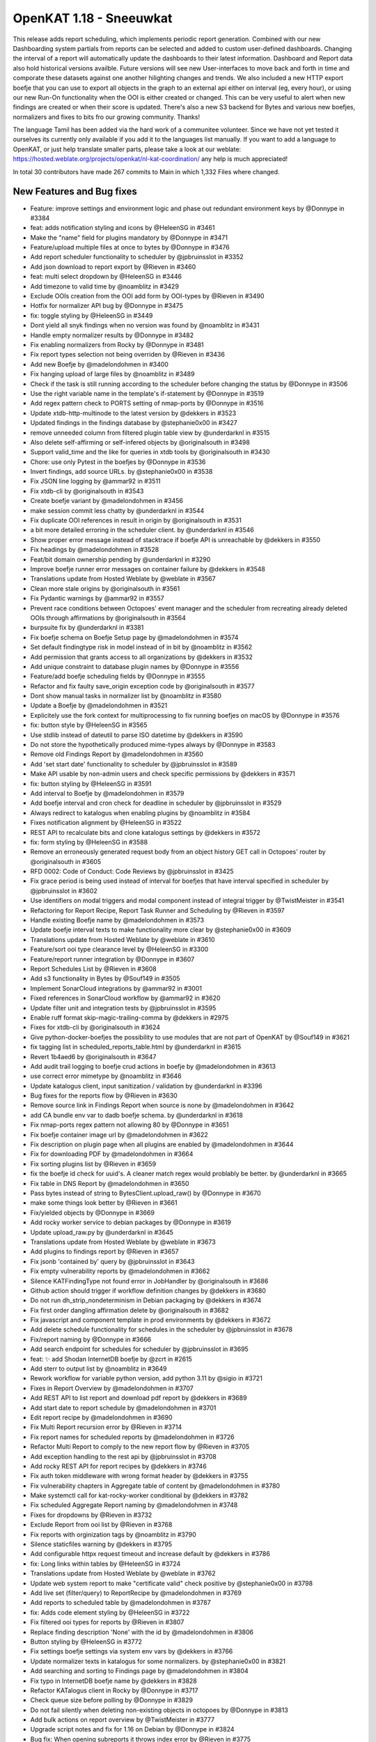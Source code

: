 ============================================
OpenKAT 1.18 - Sneeuwkat
============================================

This release adds report scheduling, which implements periodic report generation. Combined with our new Dashboarding system partials from reports can be selected and added to custom user-defined dashboards. Changing the interval of a report will automatically update the dashboards to their latest information. Dashboard and Report data also hold historical versions availble. Future versions will see new User-interfaces to move back and forth in time and comporate these datasets against one another hilighting changes and trends.
We also included a new HTTP export boefje that you can use to export all objects in the graph to an external api either on interval (eg, every hour), or using our new Run-On functionality when the OOI is either created or changed. This can be very useful to alert when new findings are created or when their score is updated.
There's also a new S3 backend for Bytes and various new boefjes, normalizers and fixes to bits fro our growing community. Thanks!

The language Tamil has been added via the hard work of a communitee volunteer. Since we have not yet tested it ourselves its currently only available if you add it to the languages list manually.
If you want to add a language to OpenKAT, or just help translate smaller parts, please take a look at our weblate: https://hosted.weblate.org/projects/openkat/nl-kat-coordination/ any help is much appreciated!

In total 30 contributors have made 267 commits to Main in which 1,332 Files where changed.

New Features and Bug fixes
============

* Feature: improve settings and environment logic and phase out redundant environment keys by @Donnype in #3384
* feat: adds notification styling and icons by @HeleenSG in #3461
* Make the "name" field for plugins mandatory by @Donnype in #3471
* Feature/upload multiple files at once to bytes by @Donnype in #3476
* Add report scheduler functionality to scheduler by @jpbruinsslot in #3352
* Add json download to report export by @Rieven in #3460
* feat: multi select dropdown by @HeleenSG in #3446
* Add timezone to valid time by @noamblitz in #3429
* Exclude OOIs creation from the OOI add form by OOI-types by @Rieven in #3490
* Hotfix for normalizer API bug by @Donnype in #3475
* fix: toggle styling by @HeleenSG in #3449
* Dont yield all snyk findings when no version was found by @noamblitz in #3431
* Handle empty normalizer results by @Donnype in #3482
* Fix enabling normalizers from Rocky by @Donnype in #3481
* Fix report types selection not being overriden by @Rieven in #3436
* Add new Boefje by @madelondohmen in #3400
* Fix hanging upload of large files by @noamblitz in #3489
* Check if the task is still running according to the scheduler before changing the status by @Donnype in #3506
* Use the right variable name in the template's if-statement by @Donnype in #3519
* Add regex pattern check to PORTS setting of nmap-ports by @Donnype in #3516
* Update xtdb-http-multinode to the latest version by @dekkers in #3523
* Updated findings in the findings database by @stephanie0x00 in #3427
* remove unneeded column from filtered plugin table view by @underdarknl in #3515
* Also delete self-affirming or self-infered objects by @originalsouth in #3498
* Support valid_time and the like for queries in xtdb tools by @originalsouth in #3430
* Chore: use only Pytest in the boefjes by @Donnype in #3536
* Invert findings, add source URLs. by @stephanie0x00 in #3538
* Fix JSON line logging by @ammar92 in #3511
* Fix xtdb-cli by @originalsouth in #3543
* Create boefje variant by @madelondohmen in #3456
* make session commit less chatty by @underdarknl in #3544
* Fix duplicate OOI references in result in origin by @originalsouth in #3531
* a bit more detailed erroring in the scheduler client. by @underdarknl in #3546
* Show proper error message instead of stacktrace if boefje API is unreachable by @dekkers in #3550
* Fix headings by @madelondohmen in #3528
* Feat/bit domain ownership pending by @underdarknl in #3290
* Improve boefje runner error messages on container failure by @dekkers in #3548
* Translations update from Hosted Weblate by @weblate in #3567
* Clean more stale origins by @originalsouth in #3561
* Fix Pydantic warnings by @ammar92 in #3557
* Prevent race conditions between Octopoes' event manager and the scheduler from recreating already deleted OOIs through affirmations by @originalsouth in #3564
* burpsuite fix by @underdarknl in #3381
* Fix boefje schema on Boefje Setup page by @madelondohmen in #3574
* Set default findingtype risk in model instead of in bit by @noamblitz in #3562
* Add permission that grants access to all organizations by @dekkers in #3532
* Add unique constraint to database plugin names by @Donnype in #3556
* Feature/add boefje scheduling fields by @Donnype in #3555
* Refactor and fix faulty save_origin exception code by @originalsouth in #3577
* Dont show manual tasks in normalizer list by @noamblitz in #3580
* Update a Boefje by @madelondohmen in #3521
* Explicitely use the fork context for multiprocessing to fix running boefjes on macOS by @Donnype in #3576
* fix: button style by @HeleenSG in #3565
* Use stdlib instead of dateutil to parse ISO datetime by @dekkers in #3590
* Do not store the hypothetically produced mime-types always by @Donnype in #3583
* Remove old Findings Report by @madelondohmen in #3560
* Add 'set start date' functionality to scheduler by @jpbruinsslot in #3589
* Make API usable by non-admin users and check specific permissions by @dekkers in #3571
* fix: button styling by @HeleenSG in #3591
* Add interval to Boefje by @madelondohmen in #3579
* Add boefje interval and cron check for deadline in scheduler by @jpbruinsslot in #3529
* Always redirect to katalogus when enabling plugins by @noamblitz in #3584
* Fixes notification alignment by @HeleenSG in #3522
* REST API to recalculate bits and clone katalogus settings by @dekkers in #3572
* fix: form styling by @HeleenSG in #3588
* Remove an erroneously generated request body from an object history GET call in Octopoes' router by @originalsouth in #3605
* RFD 0002: Code of Conduct: Code Reviews by @jpbruinsslot in #3425
* Fix grace period is being used instead of interval for boefjes that have interval specified in scheduler by @jpbruinsslot in #3602
* Use identifiers on modal triggers and modal component instead of integral trigger by @TwistMeister in #3541
* Refactoring for Report Recipe, Report Task Runner and Scheduling by @Rieven in #3597
* Handle existing Boefje name by @madelondohmen in #3573
* Update boefje interval texts to make functionality more clear by @stephanie0x00 in #3609
* Translations update from Hosted Weblate by @weblate in #3610
* Feature/sort ooi type clearance level by @HeleenSG in #3300
* Feature/report runner integration by @Donnype in #3607
* Report Schedules List by @Rieven in #3608
* Add s3 functionality in Bytes by @Souf149 in #3505
* Implement SonarCloud integrations by @ammar92 in #3001
* Fixed references in SonarCloud workflow by @ammar92 in #3620
* Update filter unit and integration tests by @jpbruinsslot in #3595
* Enable ruff format skip-magic-trailing-comma by @dekkers in #2975
* Fixes for xtdb-cli by @originalsouth in #3624
* Give python-docker-boefjes the possibility to use modules that are not part of OpenKAT by @Souf149 in #3621
* fix tagging list in scheduled_reports_table.html by @underdarknl in #3615
* Revert 1b4aed6 by @originalsouth in #3647
* Add audit trail logging to boefje crud actions in boefje by @madelondohmen in #3613
* use correct error mimetype by @noamblitz in #3646
* Update katalogus client, input sanitization / validation by @underdarknl in #3396
* Bug fixes for the reports flow by @Rieven in #3630
* Remove source link in Findings Report when source is none by @madelondohmen in #3642
* add CA bundle env var to dadb boefje schema. by @underdarknl in #3618
* Fix nmap-ports regex pattern not allowing 80 by @Donnype in #3651
* Fix boefje container image url by @madelondohmen in #3622
* Fix description on plugin page when all plugins are enabled by @madelondohmen in #3644
* Fix for downloading PDF by @madelondohmen in #3664
* Fix sorting plugins list by @Rieven in #3659
* fix the boefje id check for uuid's. A cleaner match regex would problably be better. by @underdarknl in #3665
* Fix table in DNS Report by @madelondohmen in #3650
* Pass bytes instead of string to BytesClient.upload_raw() by @Donnype in #3670
* make some things look better by @Rieven in #3661
* Fix/yielded objects by @Donnype in #3669
* Add rocky worker service to debian packages by @Donnype in #3619
* Update upload_raw.py by @underdarknl in #3645
* Translations update from Hosted Weblate by @weblate in #3673
* Add plugins to findings report by @Rieven in #3657
* Fix jsonb 'contained by' query by @jpbruinsslot in #3643
* Fix empty vulnerability reports by @madelondohmen in #3662
* Silence KATFindingType not found error in JobHandler by @originalsouth in #3686
* Github action should trigger if workflow definition changes by @dekkers in #3680
* Do not run dh_strip_nondeterminism in Debian packaging by @dekkers in #3674
* Fix first order dangling affirmation delete by @originalsouth in #3682
* Fix javascript and component template in prod environments by @dekkers in #3672
* Add delete schedule functionality for schedules in the scheduler by @jpbruinsslot in #3678
* Fix/report naming by @Donnype in #3666
* Add search endpoint for schedules for scheduler by @jpbruinsslot in #3695
* feat: ✨ add Shodan InternetDB boefje by @zcrt in #2615
* Add sterr to output list by @noamblitz in #3649
* Rework workflow for variable python version, add python 3.11 by @sigio in #3721
* Fixes in Report Overview by @madelondohmen in #3707
* Add REST API to list report and download pdf report by @dekkers in #3689
* Add start date to report schedule by @madelondohmen in #3701
* Edit report recipe by @madelondohmen in #3690
* Fix Multi Report recursion error by @Rieven in #3714
* Fix report names for scheduled reports by @madelondohmen in #3726
* Refactor Multi Report to comply to the new report flow by @Rieven in #3705
* Add exception handling to the rest api by @jpbruinsslot in #3708
* Add rocky REST API for report recipes by @dekkers in #3746
* Fix auth token middleware with wrong format header by @dekkers in #3755
* Fix vulnerability chapters in Aggregate table of content by @madelondohmen in #3780
* Make systemctl call for kat-rocky-worker conditional by @dekkers in #3782
* Fix scheduled Aggregate Report naming by @madelondohmen in #3748
* Fixes for dropdowns by @Rieven in #3732
* Exclude Report from ooi list by @Rieven in #3768
* Fix reports with orginization tags by @noamblitz in #3790
* Silence staticfiles warning by @dekkers in #3795
* Add configurable httpx request timeout and increase default by @dekkers in #3786
* fix: Long links within tables by @HeleenSG in #3724
* Translations update from Hosted Weblate by @weblate in #3762
* Update web system report to make "certificate valid" check positive by @stephanie0x00 in #3798
* Add live set (filter/query) to ReportRecipe by @madelondohmen in #3769
* Add reports to scheduled table by @madelondohmen in #3787
* fix: Adds code element styling by @HeleenSG in #3722
* Fix filtered ooi types for reports by @Rieven in #3807
* Replace finding description 'None' with the id by @madelondohmen in #3806
* Button styling by @HeleenSG in #3772
* Fix settings boefje settings via system env vars by @dekkers in #3766
* Update normalizer texts in katalogus for some normalizers. by @stephanie0x00 in #3821
* Add searching and sorting to Findings page by @madelondohmen in #3804
* Fix typo in InternetDB boefje name by @dekkers in #3828
* Refactor KATalogus client in Rocky by @Donnype in #3717
* Check queue size before polling by @Donnype in #3829
* Do not fail silently when deleting non-existing objects in octopoes by @Donnype in #3813
* Add bulk actions on report overview by @TwistMeister in #3777
* Upgrade script notes and fix for 1.16 on Debian by @Donnype in #3824
* Bug fix: When opening subreports it throws index error by @Rieven in #3775
* Delete log.txt by @underdarknl in #3851
* Support a Schedule without a schedule in scheduler by @jpbruinsslot in #3834
* Report types listed in a modal @ report plugins by @Rieven in #3718
* Skip empty queues in the Rocky worker by @Donnype in #3860
* Let local plugins (files) take precedence over database entries by @Donnype in #3858
* Limit requesting prior tasks for ranking in scheduler by @jpbruinsslot in #3836
* Add configuration setting for number of octopoes workers by @dekkers in #3796
* Add start time to scheduled reports by @madelondohmen in #3809
* Sub reports for Aggregate Report by @Rieven in #3852
* Fix cron for last day of the month by @madelondohmen in #3831
* Fixes for empty tables by @madelondohmen in #3844
* optimize locking in katalogus.py, reuse available data by @underdarknl in #3752
* Enable/disable scheduled reports by @madelondohmen in #3871
* Fix rocky katalogus tests and delete unused fixtures by @dekkers in #3884
* Change plugins enabling in report flow to checkboxes by @noamblitz in #3747
* Let mailserver inherit l1 by @noamblitz in #3704
* Ignore specific url parameters when following location headers by @noamblitz in #3856
* Add auto_calculate_deadline attribute to Scheduler by @jpbruinsslot in #3869
* Fix for task id as valid UUID by @Rieven in #3744
* Increase max number of PostgreSQL connections by @dekkers in #3889
* Translations update from Hosted Weblate by @weblate in #3870
* Update scheduler folder structure by @jpbruinsslot in #3883
* Feature/improve rename bulk modal by @TwistMeister in #3885
* fix: 🐛 allow boefje completion with 404 by @zcrt in #3893
* Create separate finding for Microsoft RDP port by @stephanie0x00 in #3882
* Add additional check if task already run for report scheduler by @jpbruinsslot in #3900
* Adds loggers to report flow by @madelondohmen in #3872
* Fix mula migrations Debian package by @dekkers in #3919
* Bug fix: KAT-alogus parameter is now organization member instead of organization code by @Rieven in #3895
* Fix call to get_katalogus by @dekkers in #3924
* add support for detecting Lame dns delegations on ip ranges by @underdarknl in #3899
* Add bgp.jsonl and bgp-meta.json to .gitignore by @dekkers in #3928
* Improve the KATalogus /plugins endpoint performance by @Donnype in #3892
* Create scheduled report with zero objects selectable by @madelondohmen in #3907
* Fix layout issues on scheduled reports page by @TwistMeister in #3930
* Add export http boefje by @noamblitz in #3901
* Update website_discovery.py by @underdarknl in #3921
* add unpkg.com to disallowed hostnames in CSP by @underdarknl in #3927
* Dont check for Locations on local Ip's. by @underdarknl in #3894
* fix: 🔨 do not store CDN findings by @zcrt in #3931
* Boefje runonce functionality in scheduler by @jpbruinsslot in #3906
* Fix report recipe API by @dekkers in #3942
* Translations update from Hosted Weblate by @weblate in #3939
* Report flaws by @madelondohmen in #3880
* Fix typing in more places and configure mypy to follow imports by @dekkers in #3932
* Do not let enabling plugins affect the global plugin cache by @Donnype in #3944
* fix typos in description.md by @underdarknl in #3952
* Add documentation for S3 Support by @Souf149 in #3953
* fix/Makes expando row chevron buttons sticky in report history and scheduled reports tables by @TwistMeister in #3954
* Move event codes logging to KATalogus client by @Donnype in #3956
* Translations update from Hosted Weblate by @weblate in #3969
* Add cron parser to make cron human readable. Add "next scan" to object table on boefje detail view by @TwistMeister in #3960
* Upsert report recipe in REST API by @dekkers in #3968
* Translations update from Hosted Weblate by @weblate in #3984
* Fix test_report_runner.py by @originalsouth in #4003
* minor changes to onboarding, remove header, make prefered route more visible. by @underdarknl in #3986
* Move the NXDomain catch to look at the results now that we dont raise… by @underdarknl in #3997
* Add SPF optional machnism qualifier to model and parser. fix Human readable formatting for various mechanisms by @underdarknl in #3999
* Changes to schedule all reports, even for once by @Rieven in #3840
* Documentation Export HTTP API boefje by @stephanie0x00 in #4030
* catch the schema mismatch error and produce an error raw file by @underdarknl in #3995
* Fix pagination in the history API by @Donnype in #4041
* Fix/remove unneeded lookups for inference params by @underdarknl in #4031
* Update dropdown.scss, add scrolling / max height by @underdarknl in #4040
* Fix/remove unneeded tree lookups on ooi views by @underdarknl in #4032
* Fix/ooi detail fixes by @underdarknl in #4024
* Update organization_list and settings page, remove unused stuff, add tags + direct settings link by @underdarknl in #4039
* Fix/reuse report ooi entities by @Donnype in #4047
* make reference parsing more strict in init.py by @underdarknl in #4065
* Add normalizer name to tasklist on object details page, observation table. by @underdarknl in #4034
* Feat/plugin selection toggler by @underdarknl in #4063
* Report Task List by @Rieven in #4059
* Add one-off jobs for report scheduler by @jpbruinsslot in #4045
* Remove the keiko report module by @dekkers in #4066
* Translations update from Hosted Weblate by @weblate in #4046
* Add run-on to Boefje Setup page by @madelondohmen in #4061

Documentation
============

* Docs/update userguide objects tasks members settings by @stephanie0x00 in #3957
* Add risk level severities to docs by @stephanie0x00 in #4037
* Docs: adding Questions and Configs by @stephanie0x00 in #3975
* Docs: adding Questions and Configs by @stephanie0x00 in #3975
* Add Kubernetes and Ansible to docs by @stephanie0x00 in #3970
* Fix docs target in Makefile by @ammar92 in #3987
* Docs: adding Questions and Configs by @stephanie0x00 in #3975
* Update intro.rst, fix security email address by @underdarknl in #3846
* Update scheduler documentation by @jpbruinsslot in #3692
* Update folder structure in scheduler architecture doc by @jpbruinsslot in #4002
* Update docs for creating a new Boefje by @madelondohmen in #3540
* update readme by @F3licity in #3648
* Updates boefje clearances and descriptions by @stephanie0x00 in #3863
* Update development tutorial documentation by @allan-firelay in #3611
* Add docs for xtdb analyze bits. by @stephanie0x00 in #3688
* Docs/add muted findings by @stephanie0x00 in #3699
* Update helper text for report names by @madelondohmen in #3616
* Update README.rst - Fix guidelines URLs by @Thijs0x57 in #3789
* Add descriptions to katalogus by @stephanie0x00 in #3545

Dependency Updates
============

* Bump cryptography from 42.0.8 to 43.0.1 in /bytes by @dependabot in #3473
* Bump django from 5.0.10 to 5.0.11 in /rocky by @dependabot in #4025
* Bump django from 5.0.9 to 5.0.10 in /rocky by @dependabot in #3940* 
* Bump SonarSource/sonarcloud-github-action from 3.1.0 to 4.0.0 by @dependabot in #4001
* Bump python-multipart from 0.0.9 to 0.0.18 in /bytes by @dependabot in #3925
* Remove sigrid workflows by @dekkers in #3920
* Update Sphinx and documentation by @ammar92 in #3710
* Fix/pin pydicom dependency and revert irrelevant version bumps by @Donnype in #3553
* Bump django from 5.0.8 to 5.0.9 in /rocky by @dependabot in #3653
* Bump sphinx-rtd-theme from 2.0.0 to 3.0.0 by @dependabot in #3625
* Bump waitress from 3.0.0 to 3.0.1 in /octopoes by @dependabot in #3760
* Update Wappalyzer by @ammar92 in #3800
* Update packages by @ammar92 in #3990
* Updates CWE archive to 4.16 by @ammar92 in #3943
* Update croniter by @ammar92 in #3767
* Updated packages by @ammar92 in #3694
* Update Packages by @ammar92 in #3563
* Updated packages by @ammar92 in #3898
* Update pre-commit and all hooks by @dekkers in #3923

Upgrading
=========

Keiko has been removed. You can safely uninstall / remove the various keiko packages/services and or containers.

Debian packages
---------------

If you are using the :doc:`/installation-and-deployment/scripts` we provide to install/upgrade OpenKAT you
need to get the latest version that includes the kat-rocky-worker service.

Full Changelog
==============

The full changelog can be found on `Github
<https://github.com/minvws/nl-kat-coordination/compare/v1.17.0...v1.18.0rc1>`_.
